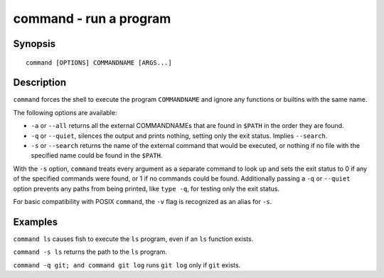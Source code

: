 .. _cmd-command:

command - run a program
=======================

Synopsis
--------

::

    command [OPTIONS] COMMANDNAME [ARGS...]

Description
-----------

``command`` forces the shell to execute the program ``COMMANDNAME`` and ignore any functions or builtins with the same name.

The following options are available:

- ``-a`` or ``--all`` returns all the external COMMANDNAMEs that are found in ``$PATH`` in the order they are found.

- ``-q`` or ``--quiet``, silences the output and prints nothing, setting only the exit status. Implies ``--search``.

- ``-s`` or ``--search`` returns the name of the external command that would be executed, or nothing if no file with the specified name could be found in the ``$PATH``.

With the ``-s`` option, ``command`` treats every argument as a separate command to look up and sets the exit status to 0 if any of the specified commands were found, or 1 if no commands could be found. Additionally passing a ``-q`` or ``--quiet`` option prevents any paths from being printed, like ``type -q``, for testing only the exit status.

For basic compatibility with POSIX ``command``, the ``-v`` flag is recognized as an alias for ``-s``.

Examples
--------

``command ls`` causes fish to execute the ``ls`` program, even if an ``ls`` function exists.

``command -s ls`` returns the path to the ``ls`` program.

``command -q git; and command git log`` runs ``git log`` only if ``git`` exists.
